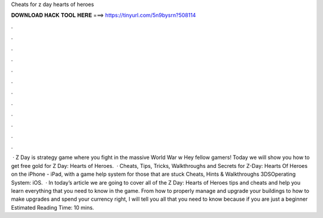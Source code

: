 Cheats for z day hearts of heroes

𝐃𝐎𝐖𝐍𝐋𝐎𝐀𝐃 𝐇𝐀𝐂𝐊 𝐓𝐎𝐎𝐋 𝐇𝐄𝐑𝐄 ===> https://tinyurl.com/5n9bysrn?508114

.

.

.

.

.

.

.

.

.

.

.

.

 · Z Day is strategy game where you fight in the massive World War w Hey fellow gamers! Today we will show you how to get free gold for Z Day: Hearts of Heroes.  · Cheats, Tips, Tricks, Walkthroughs and Secrets for Z-Day: Hearts Of Heroes on the iPhone - iPad, with a game help system for those that are stuck Cheats, Hints & Walkthroughs 3DSOperating System: iOS.  · In today’s article we are going to cover all of the Z Day: Hearts of Heroes tips and cheats and help you learn everything that you need to know in the game. From how to properly manage and upgrade your buildings to how to make upgrades and spend your currency right, I will tell you all that you need to know because if you are just a beginner Estimated Reading Time: 10 mins.